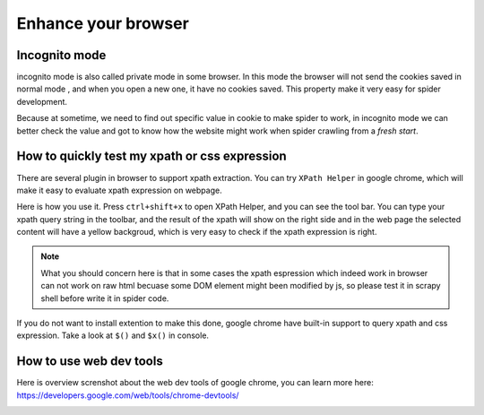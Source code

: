 ======================
Enhance your browser
======================

.. _chrome-incognito:

--------------------
Incognito mode
--------------------

incognito mode is also called private mode in some browser. In this mode the browser will not send the cookies saved in normal mode , and when you open a new one, it have no cookies saved. This property make it very easy for spider development.

Because at sometime, we need to find out specific value in cookie to make spider to work, in incognito mode we can better check the value and got to know how the website might work when spider crawling from a *fresh start*.

.. _chrome-xpath-css:

-----------------------------------------------
How to quickly test my xpath or css expression
-----------------------------------------------

There are several plugin in browser to support xpath extraction. You can try ``XPath Helper`` in google chrome, which will make it easy to evaluate xpath expression on webpage.

.. image:: ../_images/xpath_helper.png

Here is how you use it. Press ``ctrl+shift+x`` to open XPath Helper, and you can see the tool bar. You can type your xpath query string in the toolbar, and the result of the xpath will show on the right side and in the web page the selected content will have a yellow backgroud, which is very easy to check if the xpath expression is right.

.. note::

    What you should concern here is that in some cases the xpath espression which indeed work in browser can not work on raw html becuase some DOM element might been modified by js, so please test it in scrapy shell before write it in spider code.

If you do not want to install extention to make this done, google chrome have built-in support to query xpath and css expression. Take a look at ``$()`` and ``$x()`` in console.

.. _chrome-web-tools:

-----------------------------------------------
How to use web dev tools
-----------------------------------------------

Here is overview screnshot about the web dev tools of google chrome, you can learn more here:  https://developers.google.com/web/tools/chrome-devtools/

.. image:: ../_images/chrome.jpg

